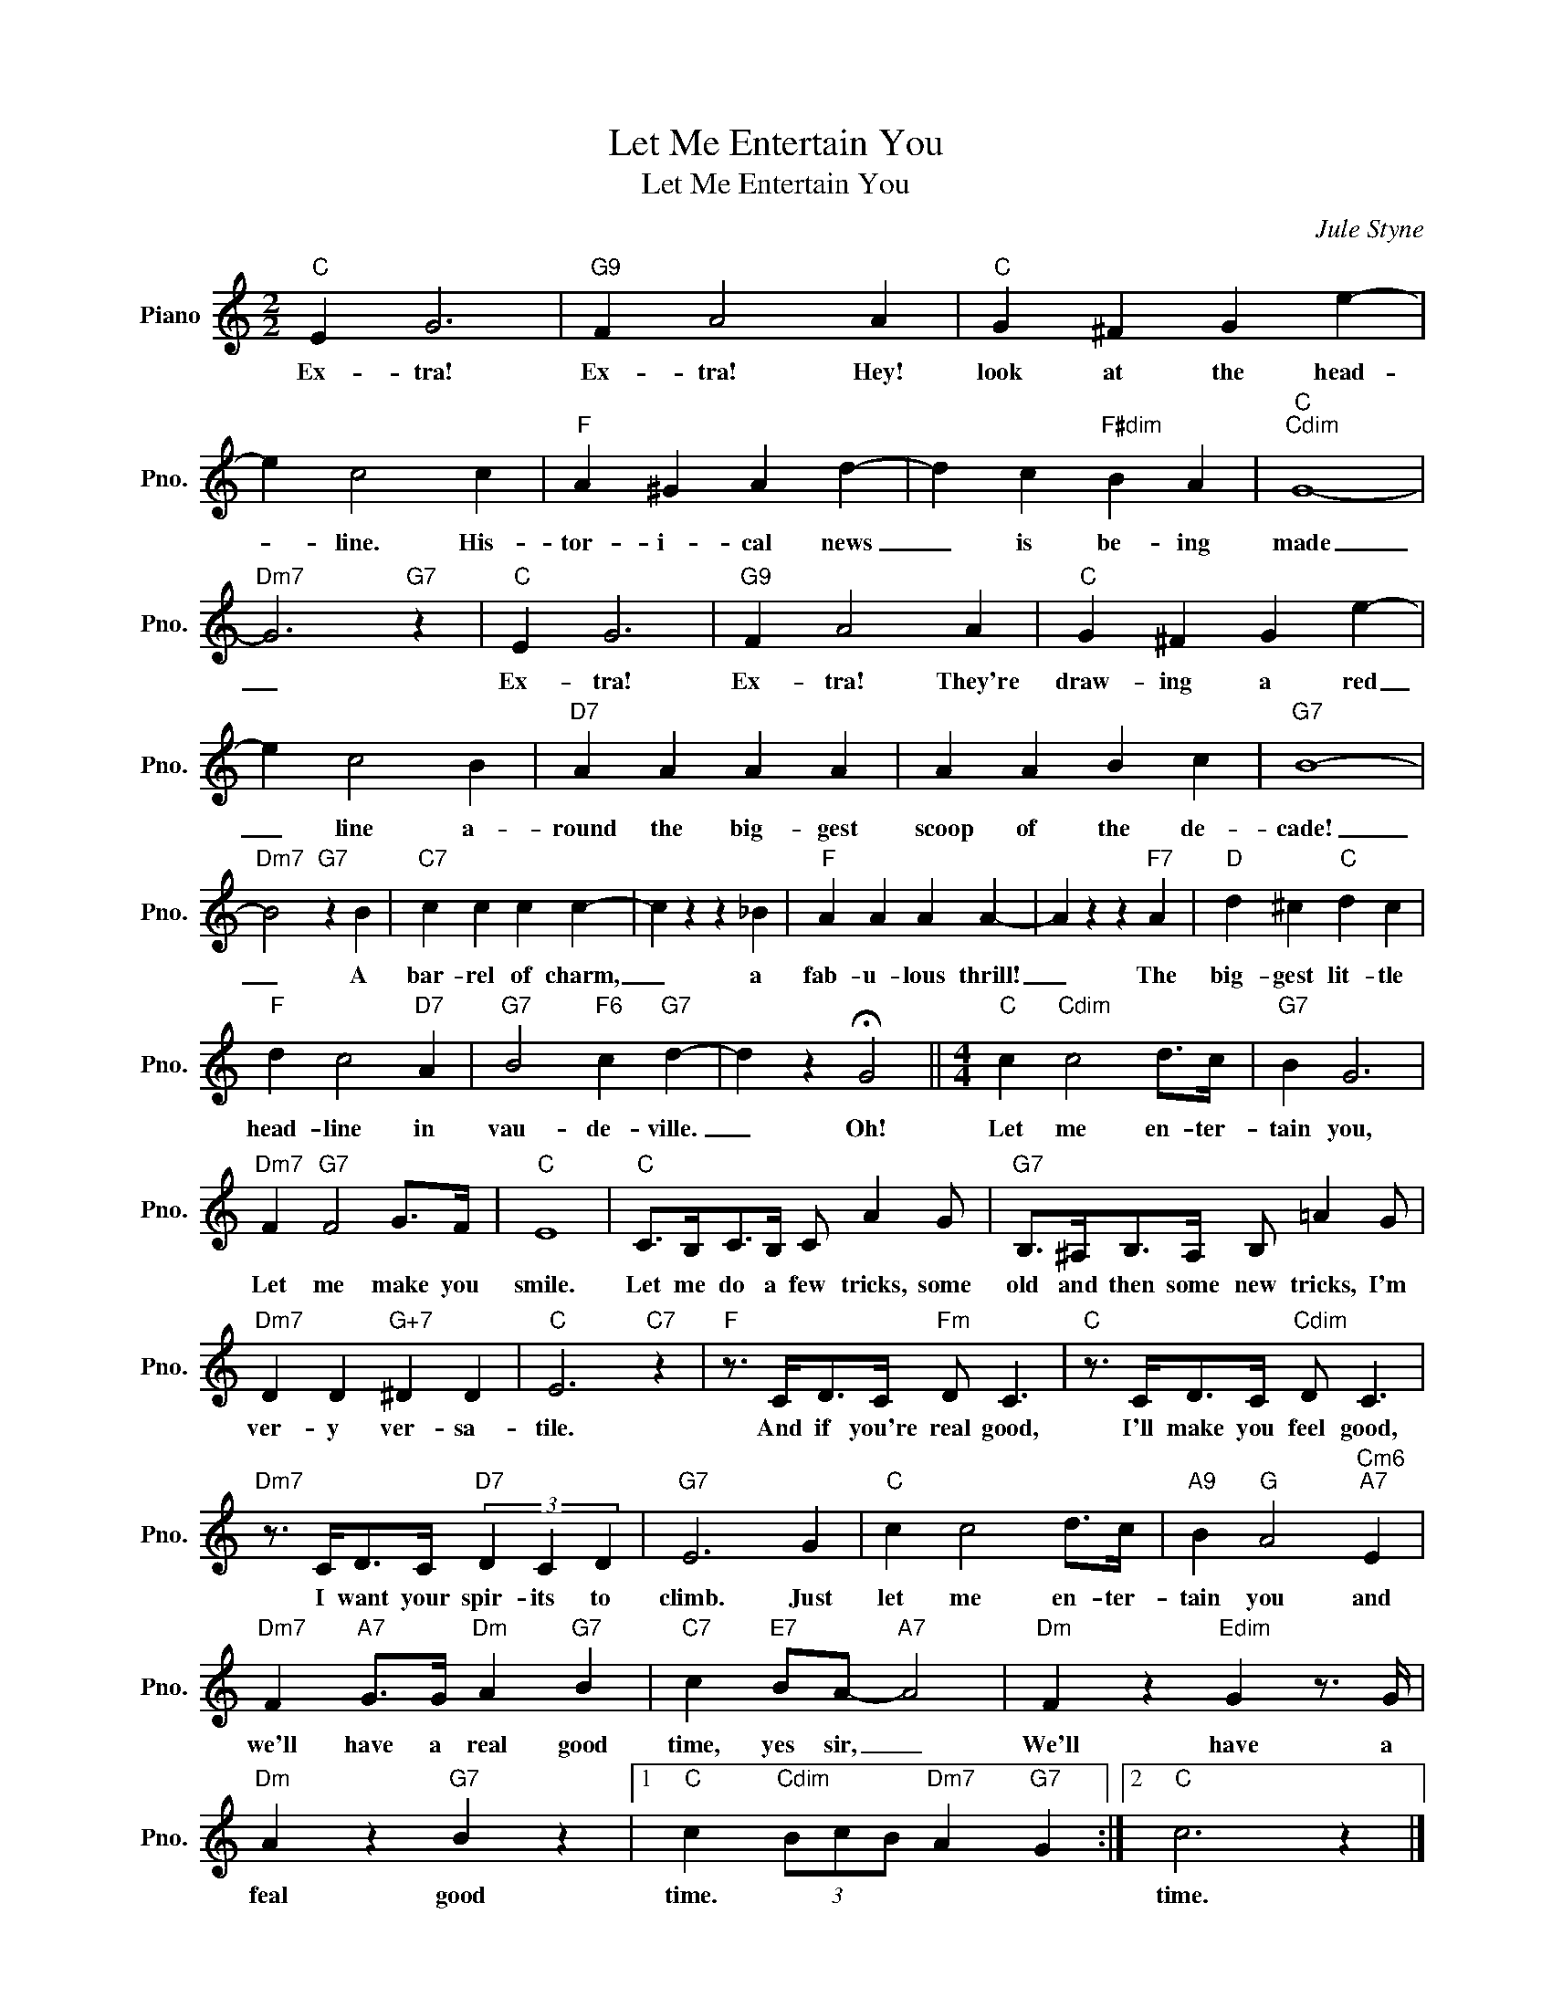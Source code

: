 X:1
T:Let Me Entertain You
T:Let Me Entertain You
C:Jule Styne
Z:All Rights Reserved
L:1/4
M:2/2
K:C
V:1 treble nm="Piano" snm="Pno."
%%MIDI program 0
V:1
"C" E G3 |"G9" F A2 A |"C" G ^F G e- | e c2 c |"F" A ^G A d- | d c"F#dim" B A |"C""Cdim" G4- | %7
w: Ex- tra!|Ex- tra! Hey!|look at the head-|* line. His-|tor- i- cal news|_ is be- ing|made|
"Dm7" G3"G7" z |"C" E G3 |"G9" F A2 A |"C" G ^F G e- | e c2 B |"D7" A A A A | A A B c |"G7" B4- | %15
w: _|Ex- tra!|Ex- tra! They're|draw- ing a red|_ line a-|round the big- gest|scoop of the de-|cade!|
"Dm7" B2"G7" z B |"C7" c c c c- | c z z _B |"F" A A A A- | A z z"F7" A |"D" d ^c"C" d c | %21
w: _ A|bar- rel of charm,|_ a|fab- u- lous thrill!|_ The|big- gest lit- tle|
"F" d c2"D7" A |"G7" B2"F6" c"G7" d- | d z !fermata!G2 ||[M:4/4]"C" c"Cdim" c2 d/>c/ |"G7" B G3 | %26
w: head- line in|vau- de- ville.|_ Oh!|Let me en- ter-|tain you,|
"Dm7" F"G7" F2 G/>F/ |"C" E4 |"C" C/>B,/C/>B,/ C/ A G/ |"G7" B,/>^A,/B,/>A,/ B,/ =A G/ | %30
w: Let me make you|smile.|Let me do a few tricks, some|old and then some new tricks, I'm|
"Dm7" D D"G+7" ^D D |"C" E3"C7" z |"F" z3/4 C/<D/C/4"Fm" D/ C3/2 |"C" z3/4 C/<D/C/4"Cdim" D/ C3/2 | %34
w: ver- y ver- sa-|tile.|And if you're real good,|I'll make you feel good,|
"Dm7" z3/4 C/<D/C/4"D7" (3D C D |"G7" E3 G |"C" c c2 d/>c/ |"A9" B"G" A2"Cm6""A7" E | %38
w: I want your spir- its to|climb. Just|let me en- ter-|tain you and|
"Dm7" F"A7" G/>G/"Dm" A"G7" B |"C7" c"E7" B/A/-"A7" A2 |"Dm" F z"Edim" G z3/4 G/4 | %41
w: we'll have a real good|time, yes sir, _|We'll have a|
"Dm" A z"G7" B z |1"C" c"Cdim" (3B/c/B/"Dm7" A"G7" G :|2"C" c3 z |] %44
w: feal good|time. * * * * *|time.|

